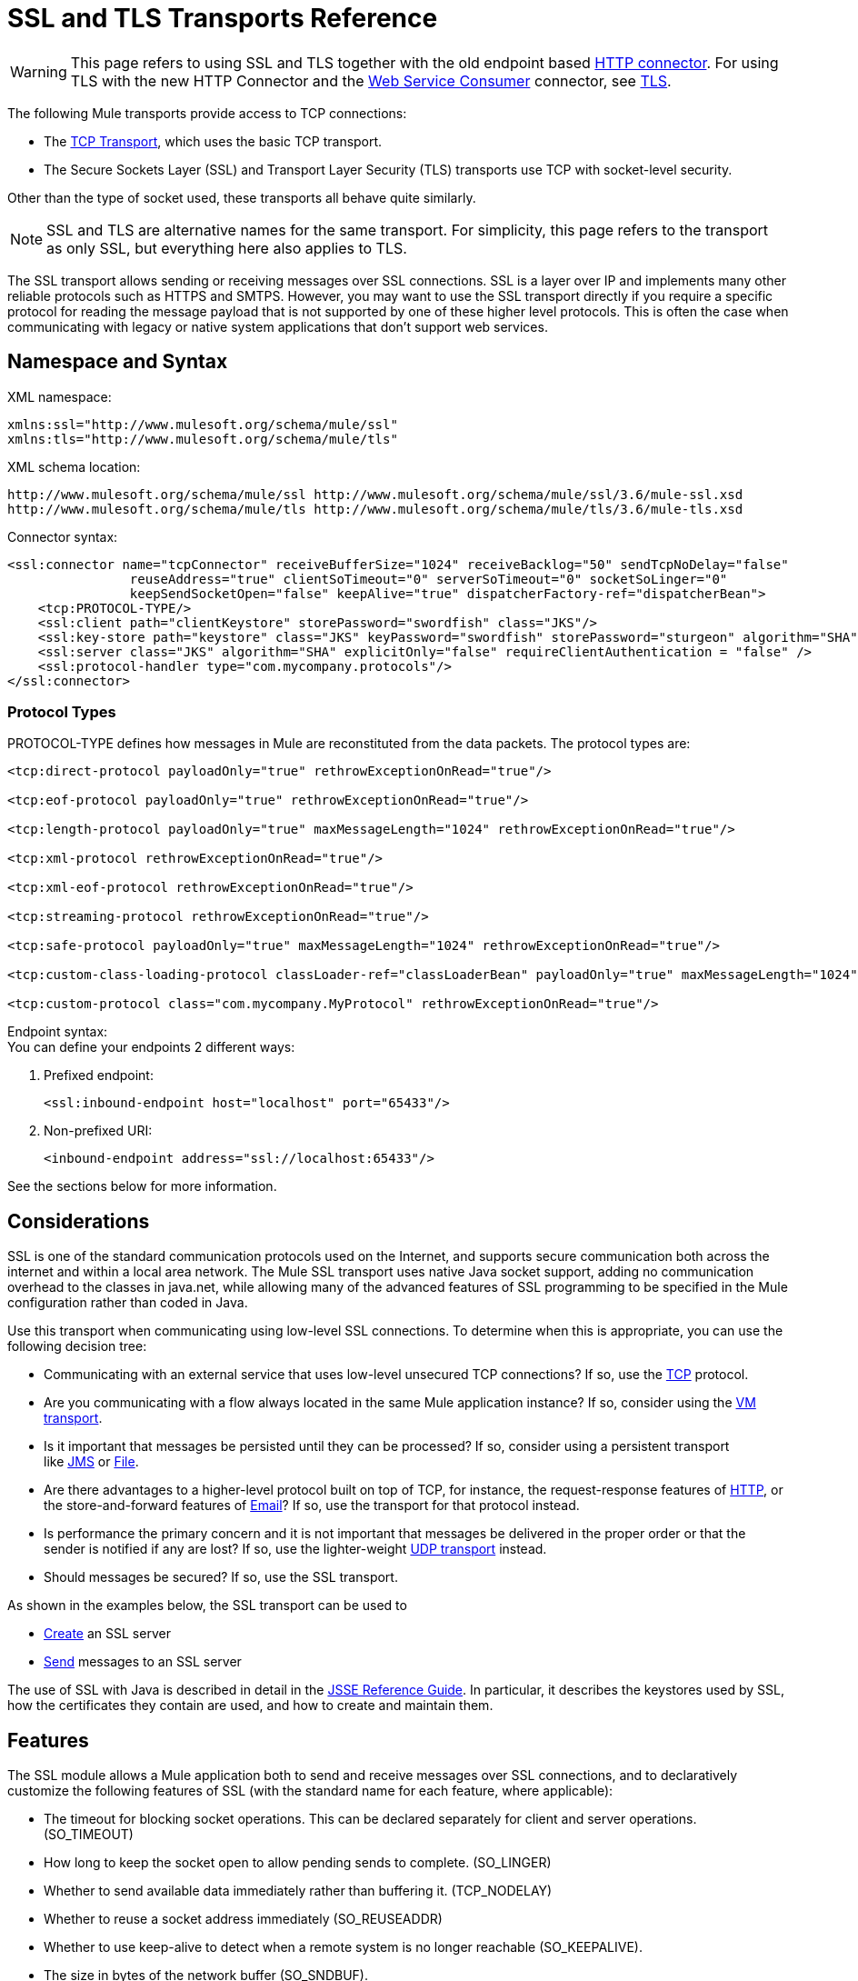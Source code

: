 = SSL and TLS Transports Reference
:keywords: anypoint studio, esb,

[WARNING]
This page refers to using SSL and TLS together with the old endpoint based link:https://developer.mulesoft.com/docs/display/current/HTTP+Connector[HTTP connector]. For using TLS with the new HTTP Connector and the link:https://developer.mulesoft.com/docs/display/current/Web+Service+Consumer[Web Service Consumer] connector, see link:https://developer.mulesoft.com/docs/display/current/TLS+Configuration[TLS].

The following Mule transports provide access to TCP connections:

* The link:/documentation/display/current/TCP+Transport+Reference[TCP Transport], which uses the basic TCP transport.
* The Secure Sockets Layer (SSL) and Transport Layer Security (TLS) transports use TCP with socket-level security. 

Other than the type of socket used, these transports all behave quite similarly.

[NOTE]
SSL and TLS are alternative names for the same transport. For simplicity, this page refers to the transport as only SSL, but everything here also applies to TLS.

The SSL transport allows sending or receiving messages over SSL connections. SSL is a layer over IP and implements many other reliable protocols such as HTTPS and SMTPS. However, you may want to use the SSL transport directly if you require a specific protocol for reading the message payload that is not supported by one of these higher level protocols. This is often the case when communicating with legacy or native system applications that don't support web services.

== Namespace and Syntax

XML namespace:

[source, xml]
----
xmlns:ssl="http://www.mulesoft.org/schema/mule/ssl"
xmlns:tls="http://www.mulesoft.org/schema/mule/tls"
----

XML schema location:

[source]
----
http://www.mulesoft.org/schema/mule/ssl http://www.mulesoft.org/schema/mule/ssl/3.6/mule-ssl.xsd
http://www.mulesoft.org/schema/mule/tls http://www.mulesoft.org/schema/mule/tls/3.6/mule-tls.xsd
----

Connector syntax:

[source,xml]
----
<ssl:connector name="tcpConnector" receiveBufferSize="1024" receiveBacklog="50" sendTcpNoDelay="false"
                reuseAddress="true" clientSoTimeout="0" serverSoTimeout="0" socketSoLinger="0"
                keepSendSocketOpen="false" keepAlive="true" dispatcherFactory-ref="dispatcherBean">
    <tcp:PROTOCOL-TYPE/>
    <ssl:client path="clientKeystore" storePassword="swordfish" class="JKS"/>
    <ssl:key-store path="keystore" class="JKS" keyPassword="swordfish" storePassword="sturgeon" algorithm="SHA"/>
    <ssl:server class="JKS" algorithm="SHA" explicitOnly="false" requireClientAuthentication = "false" />
    <ssl:protocol-handler type="com.mycompany.protocols"/>
</ssl:connector>
----

=== Protocol Types

PROTOCOL-TYPE defines how messages in Mule are reconstituted from the data packets. The protocol types are:

[source,xml]
----
<tcp:direct-protocol payloadOnly="true" rethrowExceptionOnRead="true"/>
 
<tcp:eof-protocol payloadOnly="true" rethrowExceptionOnRead="true"/>
 
<tcp:length-protocol payloadOnly="true" maxMessageLength="1024" rethrowExceptionOnRead="true"/>
 
<tcp:xml-protocol rethrowExceptionOnRead="true"/>
 
<tcp:xml-eof-protocol rethrowExceptionOnRead="true"/>
 
<tcp:streaming-protocol rethrowExceptionOnRead="true"/>
 
<tcp:safe-protocol payloadOnly="true" maxMessageLength="1024" rethrowExceptionOnRead="true"/>
 
<tcp:custom-class-loading-protocol classLoader-ref="classLoaderBean" payloadOnly="true" maxMessageLength="1024" rethrowExceptionOnRead="true"/>
 
<tcp:custom-protocol class="com.mycompany.MyProtocol" rethrowExceptionOnRead="true"/>
----

Endpoint syntax: +
You can define your endpoints 2 different ways:

. Prefixed endpoint:
+

[source,xml]
----
<ssl:inbound-endpoint host="localhost" port="65433"/>
----

. Non-prefixed URI:  +
+

[source,xml]
----
<inbound-endpoint address="ssl://localhost:65433"/>
----

See the sections below for more information.

== Considerations

SSL is one of the standard communication protocols used on the Internet, and supports secure communication both across the internet and within a local area network. The Mule SSL transport uses native Java socket support, adding no communication overhead to the classes in java.net, while allowing many of the advanced features of SSL programming to be specified in the Mule configuration rather than coded in Java.

Use this transport when communicating using low-level SSL connections. To determine when this is appropriate, you can use the following decision tree:

* Communicating with an external service that uses low-level unsecured TCP connections? If so, use the link:/documentation/display/current/TCP+Transport+Reference[TCP] protocol.

* Are you communicating with a flow always located in the same Mule application instance? If so, consider using the link:/documentation/display/current/VM+Transport+Reference[VM transport].

* Is it important that messages be persisted until they can be processed? If so, consider using a persistent transport like link:/documentation/display/current/JMS+Transport+Reference[JMS] or link:/documentation/display/current/File+Transport+Reference[File].

* Are there advantages to a higher-level protocol built on top of TCP, for instance, the request-response features of link:/documentation/display/current/HTTP+Transport+Reference[HTTP], or the store-and-forward features of link:/documentation/display/current/Email+Transport+Reference[Email]? If so, use the transport for that protocol instead.

* Is performance the primary concern and it is not important that messages be delivered in the proper order or that the sender is notified if any are lost? If so, use the lighter-weight link:/documentation/display/current/UDP+Transport+Reference[UDP transport] instead.

* Should messages be secured? If so, use the SSL transport.

As shown in the examples below, the SSL transport can be used to

* link:#SSLandTLSTransportsReference-CreateanSSLServer[Create] an SSL server
* link:#SSLandTLSTransportsReference-SendMessagestoanSSLServer[Send] messages to an SSL server

The use of SSL with Java is described in detail in the http://download.oracle.com/javase/1.5.0/docs/guide/security/jsse/JSSERefGuide.html[JSSE Reference Guide]. In particular, it describes the keystores used by SSL, how the certificates they contain are used, and how to create and maintain them.

== Features

The SSL module allows a Mule application both to send and receive messages over SSL connections, and to declaratively customize the following features of SSL (with the standard name for each feature, where applicable):

* The timeout for blocking socket operations. This can be declared separately for client and server operations. (SO_TIMEOUT)
* How long to keep the socket open to allow pending sends to complete. (SO_LINGER)
* Whether to send available data immediately rather than buffering it. (TCP_NODELAY)
* Whether to reuse a socket address immediately (SO_REUSEADDR)
* Whether to use keep-alive to detect when a remote system is no longer reachable (SO_KEEPALIVE).
* The size in bytes of the network buffer (SO_SNDBUF).
* The number of pending connection requests to allow.
* Whether to close a client socket after sending a message.



== Protocol Tables

In addition, since TCP and SSL are stream-oriented and Mule is message-oriented, some application protocol is needed to to define where each message begins and ends within the stream. The table below lists the built-in protocols, describing:

* The XML tag used to specify them
* Any XML attributes
* How it defines a message when reading
* Any processing it does while writing a message

[width="100%",cols="20%,20%,20%,20%,20%",options="header"]
|===
|XML tag |Options |Read |Write |Notes
|<tcp:custom-class-loading-protocol> |rethrowExceptionOnRead, payloadOnly , maxMessageLength, classLoader-ref |Expects the message to begin with a 4-byte length (in DataOutput.writeInt() format) |Precedes the message with a 4-byte length (in DataOutput.writeInt() format) |Like the length protocol, but specifies a classloader used to deserialize objects
|<tcp:custom-protocol> |rethrowExceptionOnRead, class, ref |varies |varies |Allows user-written protocols, for instance, to match existing TCP services.
|<tcp:direct-protocol> |rethrowExceptionOnRead, payloadOnly |All currently available bytes |none |There are no explicit message boundaries.
|<tcp:eof-protocol> |rethrowExceptionOnRead, payloadOnly |All bytes sent until the socket is closed |none | 
|<tcp:length-protocol> |rethrowExceptionOnRead, payloadOnly , maxMessageLength |Expects the message to begin with a 4-byte length (in DataOutput.writeInt() format) |Precedes the message with a 4-byte length (in DataOutput.writeInt() format) | 
|<tcp:safe-protocol> |rethrowExceptionOnRead, payloadOnly , maxMessageLength Expects the message to begin with the string "You are using SafeProtocol" followed by a 4-byte length (in DataOutput.writeInt() format) |Expects the message to be preceded by the string "You are using SafeProtocol" followed by a 4-byte length (in DataOutput.writeInt() format) |Precedes the message with the string "You are using SafeProtocol" followed by a 4-byte length (in DataOutput.writeInt() format) |Somewhat safer than the length protocol because of the extra check. This is the default if no protocol is specified.
|<tcp:streaming-protocol |rethrowExceptionOnRead |All bytes sent until the socket is closed |none | 
|<tcp:xml-protocol> |rethrowExceptionOnRead |A message is an XML document that begins with an XML declaration |none |The XML declaration must occur in all messages
|<tcp:xml-eof-protocol> |rethrowExceptionOnRead |A message is an XML document that begins with an XML declaration, or whatever remains at EOF |none |The XML declaration must occur in all messages
|===

.Protocol Attributes
[width="100%",cols="25%,25%,25%,25%",options="header"]
|===
|Name |Values |Default Value |Notes
|class |The name of the class that implements the custom protocol |  |See link:/documentation/display/current/TCP+Transport+Reference#TCPTransportReference-Extending+this+Transport[below] for an example of writing a custom protocol
|classLoader-ref |A reference to a Spring bean that contains the custom classloader |  | 
|maxMessageLength |the maximum message length allowed |0 (no maximum ) |A message longer than the maximum causes an exception to be thrown.
|payloadOnly |true |If true, only the Mule message payload is sent or received. If false, the entire Mule message is sent or received. |Protocols that don't support this attribute always process payloads
|ref |A reference to a Spring bean that implements the custom protocol |  | 
|rethrowExceptionOnRead |Whether to rethrow exception that occur trying to read from the socket |false |Setting this to "false" avoids logging stack traces when the remote socket is closed unexpectedly
|===

== Usage

SSL endpoints can be used in one of two ways:

* To create an SSL server that accepts incoming connections, declare an inbound ssl endpoint with an ssl:connector. This creates an SSL server socket that reads requests from and optionally writes responses to client sockets.
* To write to an SSL server, create an outbound endpoint with an ssl:connector. This creates an SSL client socket that writes requests to and optionally reads responses from a server socket.

To use SSL endpoints, follow the following steps:

. Add the MULE SSL namespace to your configuration: +
* Define the SSL prefix using `xmlns:ssl="http://www.mulesoft.org/schema/mule/ssl"`
* Define the schema location with http://www.mulesoft.org/schema/mule/ssl[http://www.mulesoft.org/schema/mule/ssl +
] http://www.mulesoft.org/schema/mule/ssl/3.6/mule-ssl.xsd
. Define one or more connectors for SSL endpoints.



=== Create an SSL Server

To act as a server that listens for and accepts SSL connections from clients, create an SSL connector that inbound endpoints use:

[source,xml]
----
<ssl:connector name="sslConnector"/>
----

=== Send Messages to an SSL Server

To send messages on an SSL connection, create a simple TCP connector that outbound endpoints use:

[source,xml]
----
<tcp:connector name="sslConnector"/>
----

. Configure the features of each connector that was created.
* Begin by choosing the protocol to be used for each message that is sent or received.
* For each polling connector, choose how often it polls and how long it waits for the connection to complete.
* Consider the other connector options as well. For instance, if it is important to detect when the remote system becomes unreachable, set `keepAlive` to `true`.
. Create SSL endpoints.
* Messages are received on inbound endpoints.
* Messages are sent to outbound endpoints.
* Both kinds of endpoints are identified by a host name and a port.

By default, SSL endpoints use the request-response exchange pattern, but they can be explicitly configured as one-way. The decision should be straightforward:

[width="100%",cols="25%,25%,25%,25%",options="header",]
|===
|Message Flow |Connector type |Endpoint type |Exchange Pattern
|Mule receives messages from clients but sends no response |ssl:connector |inbound |one-way
|Mule receives messages from clients and sends response |ssl:connector |inbound |request-response
|Mule sends messages to a server but receives no response |ssl:connector |outbound |one-way
|Mule sends messages to a server and receives responses |ssl:connector |outbound |request-response
|===



== Example Configurations

[width="100%,cols=",",options="header"]
|===
^|*SSL Connector in a Flow*

a|[source,xml]
----
<ssl:connector name="serverConnector" payloadOnly="false">
    <tcp:eof-protocol /> ❹
    <ssl:client path="clientKeystore"/>
    <ssl:key-store path="serverKeystore"/>
</tcp:connector> ❶
 
 
<flow name="echo">
    <ssl:inbound-endpoint host="localhost" port="4444" > ❷
    <ssl:outbound-endpoint host="remote" port="5555" /> ❸
</flow>
----
|===

This shows how to create an SSL server in Mule. The connector at ❶ defines that a server socket is created that accepts connections from clients. Complete mule messages are read from the connection (direct protocol) becomes the payload of a Mule message (since payload only is false). The endpoint at ❷ applies these definitions to create a server at port 4444 on the local host. The messages read from there are then sent to a remote ssl endpoint at ❸. +
 The flow version uses the eof protocol (❹), so that every byte sent on the connection is part of the same Mule message. Note that both connectors specify separate keystores to be used by the client (outbound) and server (inbound) endpoints.



== Configuration Options

.SSL Connector attributes
[width="100%",cols="34%,33%,33%",options="header"]
|===
|Name |Description |Default
|*clientSoTimeout* |Amount of time (in milliseconds) to wait for data to be available when reading from a TCP server socket |system default
|*keepAlive* |Whether to send keep-alive messages to detect when the remote socket becomes unreachable |false
|*keepSendSocketOpen* |Whether to keep the the socket open after sending a message |false
|*receiveBacklog* |The number of connection attempts that can be outstanding |system default
|*receiveBufferSize* |This is the size of the network buffer used to receive messages. In most cases, there is no need to set this, since the system default is sufficient |system default
|*reuseAddress* |Whether to reuse a socket address that's currently in a TIMED_WAIT state. This avoids triggering the error that the socket is unavailable |true
|*sendBufferSize* |The size of the network send buffer |system default
|*sendTcpNoDelay* |Whether to send data as soon as its available, rather than waiting for more to arrive to economize on the number of packets sent |false
|*socketSoLinger* |How long (in milliseconds) to wait for the socket to close so that all pending data is flused |system default
|*serverSoTimeout* |Amount of time (in milliseconds) to wait for data to be available when reading from a client socket |system default
|===

.SSL connector child elements and their attributes:
[width="100%",cols="50%,50%",options="header",]
|===
|Name |Description
|*client* |Configures the client keystore
|===

.`Client` 's attributes:
[width="100%",cols="50%,50%",options="header"]
|====
|Name |Description
|*path* |Location of the client keystore
|*storePassword* |Password for the client keystore
|*class* |Type of keystore used
|====

[width="100%",cols="50%,50%",options="header",]
|====
|Name |Description
|*key-store* |Configures the server keystore
|====

.`key-store` 's attributes:
[width="100%",cols="50%,50%",options="header"]
|=====
|Name |Description
|*path* |Location of the server keystore
|*storePassword* |Password for the server keystore
|*class* |Type of server keystore used
|*keyPassword* |Password for the private key
|*algorithm* |Algorithm used by the server keystore
|=====

[width="100%",cols="50%,50%",options="header",]
|====
|Name |Description
|*server* |Configures the server trust store
|====

.`server` 's attributes:
[width="100%",cols="50%,50%",options="header"]
|=====
|Name |Description
|*class* |Type of keystore used for the trust store
|*algorithm* |Algorithm used by the trust stor
|*factory-ref* |TrustManagerFactory configured as a Spring bean
|*explicitOnly* |If true, do not use the server keystore when a trust store is unavailable. Defaults to false.
|*requireClientAuthentication* |If true, all clients must authenticate themselves when communicating with a Mule SSL server endpoint. Defaults to false.
|=====

[width="100%",cols="50%,50%",options="header"]
|===
|Name |Description
|*protocol-handler* |Defines a list of Java packages in which protocol handlers are found
|===

.`protocol-handler` 's attributes:
[width="100%",cols="50%,50%",options="header"]
|===
|Name |Description
|*property* |The list of packages.
|===

For more details about creating protocol handlers in Java, see http://java.sun.com/developer/onlineTraining/protocolhandlers .

== Configuration Reference

=== Element Listing

=== SSL Transport

The SSL transport can be used for secure socket communication using SSL or TLS. The Javadoc for this transport can be found http://www.mulesoft.org/docs/site/current/apidocs/org/mule/transport/ssl/package-summary.html[here].

=== Connector

Connects Mule to an SSL socket to send or receive data via the network.

=== Inbound endpoint

.Attributes of <inbound-endpoint...>
[cols=",",options="header"]
|===
|Name |Type |Required |Default |Description
|host |string |no | |
|port |port number |no | |
|===

.Child Elements of <inbound-endpoint...>
[width="100%",cols="34%,33%,33%",options="header"]
|===
|Name |Cardinality |Description
|===

=== Outbound endpoint

.Attributes of <outbound-endpoint...>
[cols=",",options="header"]
|===
|Name |Type |Required |Default |Description
|host |string |no | |
|port |port number |no | |
|===

.Child Elements of <outbound-endpoint...>
[width="100%",cols="34%,33%,33%",options="header"]
|===
|Name |Cardinality |Description
|===

=== Endpoint

.Attributes of <endpoint...>
[cols=",",options="header"]
|===
|Name |Type |Required |Default |Description
|host |string |no | |
|port |port number |no | |
|===

.Child Elements of <endpoint...>
[width="100%",cols="34%,33%,33%",options="header"]
|===
|Name |Cardinality |Description
|===

=== Schema

The schema for the SSL module appears http://www.mulesoft.org/docs/site/current3/schemadocs/namespaces/http_www_mulesoft_org_schema_mule_ssl/namespace-overview.html[here].

=== Javadoc API Reference

Reference the http://www.mulesoft.org/docs/site/3.4.0/apidocs/[SSL Javadoc] for this module.

=== Maven

The SSLModule can be included with the following dependency:

[source,xml]
----
<dependency>
  <groupId>org.mule.transports</groupId>
  <artifactId>mule-transport-ssl</artifactId>
  <version>3.6.0</version>
</dependency>
----

== Extending This Transport

When using TCP to communicate with an external program, it may be necessary to write a custom Mule protocol. The first step is to get a complete description of how the external program delimits messages within the TCP stream. The next is to implement the protocol as a Java class.

* All protocols must implement the interface `org.mule.transport.tcp.TcpProtocol`, which contains three methods:
** `Object read(InputStream is)` reads a message from the TCP socket
** `write(OutputStream os, Object data)` writes a message to the TCP socket
** `ResponseOutputStream createResponse(Socket socket)` creates a stream to which a response can be written.

* Protocols which process byte-streams rather than serialized Mule messages can inherit much useful infrastructure by subclassing `org.mule.transport.tcp.protocols.AbstractByteProtocol`This class
** implements `createResponse`
** handles converting messages to byte arrays, allowing subclasses to implement only the simpler method `writeByteArray(OutputStream os, byte[] data)`
** provides methods `safeRead(InputStream is, byte[] buffer)` and `safeRead(InputStream is, byte[] buffer, int size)` that handle the situation where data is not currently available when doing non-blocking reads from the TCP socket

Suppose we want to communicate with a server that has a simple protocol: all messages are terminated by **>>>**. The protocol class would look like this:

[source, java]
----
package org.mule.transport.tcp.integration;
 
import org.mule.transport.tcp.protocols.AbstractByteProtocol;
 
import java.io.ByteArrayOutputStream;
import java.io.IOException;
import java.io.InputStream;
import java.io.OutputStream;
 
public class CustomByteProtocol extends AbstractByteProtocol
{
 
    /**
     * Create a CustomByteProtocol object.
     */
    public CustomByteProtocol()
    {
        super(false); // This protocol does not support streaming.
    }
 
    /**
     * Write the message's bytes to the socket,
     * then terminate each message with '>>>'.
     */
    @Override
    protected void writeByteArray(OutputStream os, byte[] data) throws IOException
    {
        super.writeByteArray(os, data);
        os.write('>');
        os.write('>');
        os.write('>');
    }
 
    /**
     * Read bytes until we see '>>>', which ends the message
     */
    public Object read(InputStream is) throws IOException
    {
        ByteArrayOutputStream baos = new ByteArrayOutputStream();
        int count = 0;
        byte read[] = new byte[1];
 
        while (true)
        {
            // If no bytes are currently available, safeRead()
            //  waits until bytes arrive
            if (safeRead(is, read) < 0)
            {
                // We've reached EOF.  Return null, so that our
                // caller knows there are no
                // remaining messages
                return null;
            }
            byte b = read[0];
            if (b == '>')
            {
                count++;
                if (count == 3)
                {
                    return baos.toByteArray();
                }
            }
            else
            {
                for (int i = 0; i < count; i++)
                {
                    baos.write('>');
                }
                count = 0;
                baos.write(b);
            }
        }
    }
}
----

== Notes

TCP and SSL are very low-level transports, so the usual tools for debugging their use, for instance, logging messages as they arrive, might not be sufficient. Once messages are being sent and received successfully, things are largely working. It may be necessary to use software (or hardware) than can track messages at the packet level, particularly when a custom protocol is being used. Alternatively, you can debug by temporarily using the direct protocol on all inbound endpoints, since it accepts (and you can then log) bytes as they are received.
